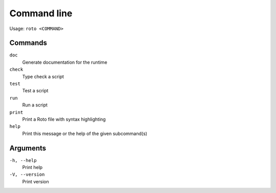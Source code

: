 Command line
============

Usage: ``roto <COMMAND>``

Commands
--------

``doc``
    Generate documentation for the runtime
``check``
    Type check a script
``test``
    Test a script
``run``
    Run a script
``print``
    Print a Roto file with syntax highlighting
``help``
    Print this message or the help of the given subcommand(s)

Arguments
---------

``-h, --help``
    Print help
``-V, --version``
    Print version

